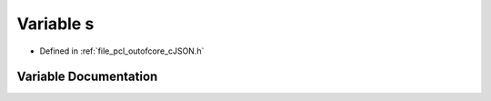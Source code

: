 .. _exhale_variable_c_j_s_o_n_8h_1aae354b08600f5f48be8919b748d9d866:

Variable s
==========

- Defined in :ref:`file_pcl_outofcore_cJSON.h`


Variable Documentation
----------------------


.. doxygenvariable:: s
